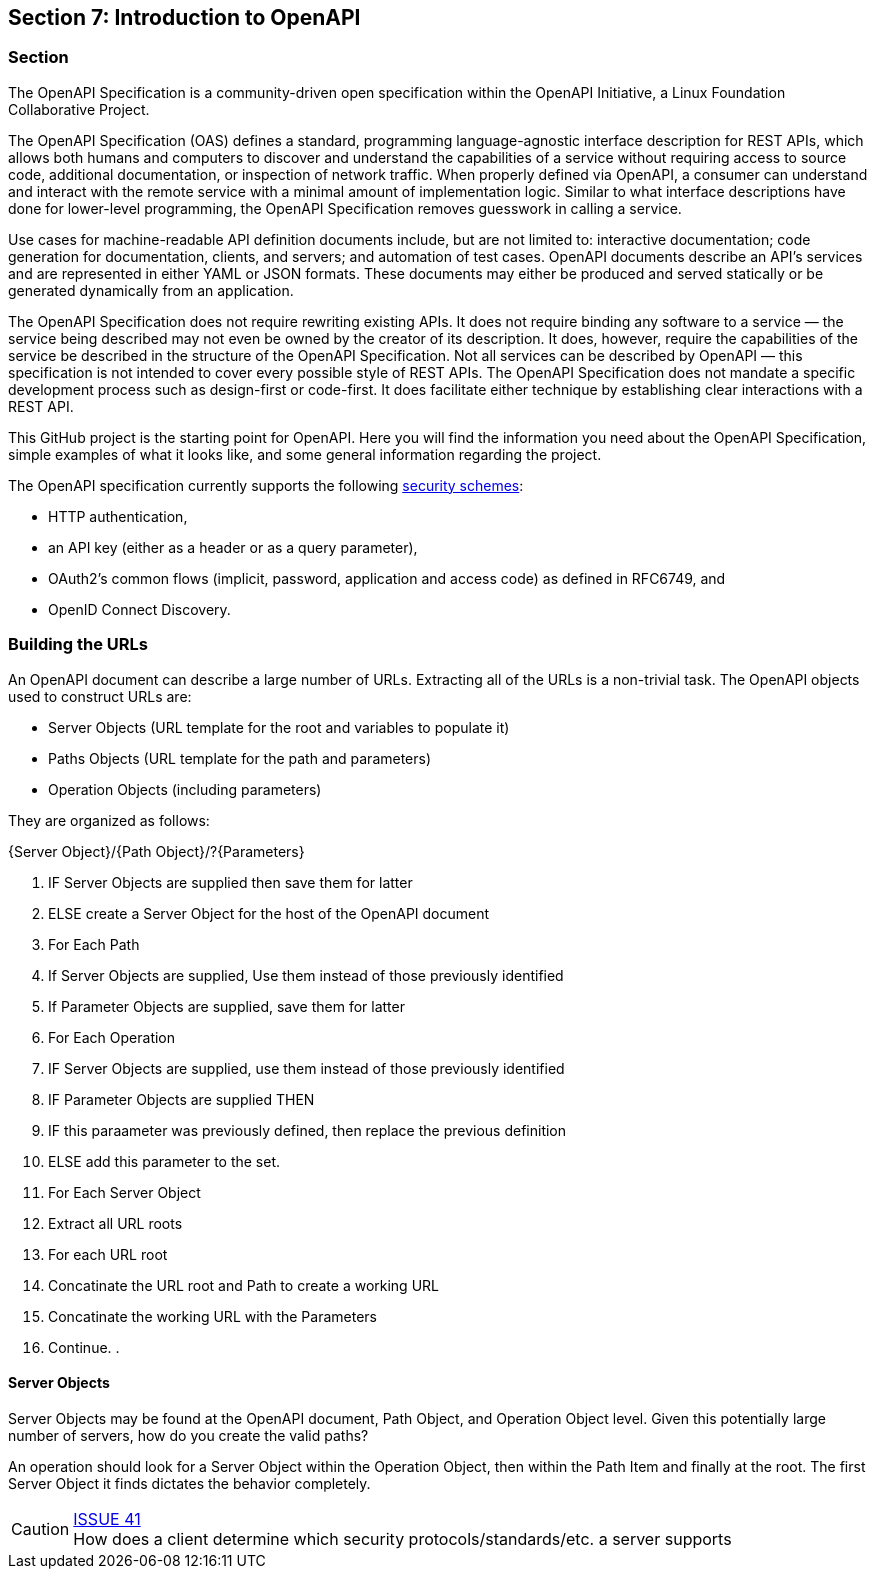 == Section 7: Introduction to OpenAPI

=== Section

The OpenAPI Specification is a community-driven open specification within the OpenAPI Initiative, a Linux Foundation Collaborative Project.

The OpenAPI Specification (OAS) defines a standard, programming language-agnostic interface description for REST APIs, which allows both humans and computers to discover and understand the capabilities of a service without requiring access to source code, additional documentation, or inspection of network traffic. When properly defined via OpenAPI, a consumer can understand and interact with the remote service with a minimal amount of implementation logic. Similar to what interface descriptions have done for lower-level programming, the OpenAPI Specification removes guesswork in calling a service.

Use cases for machine-readable API definition documents include, but are not limited to: interactive documentation; code generation for documentation, clients, and servers; and automation of test cases. OpenAPI documents describe an API's services and are represented in either YAML or JSON formats. These documents may either be produced and served statically or be generated dynamically from an application.

The OpenAPI Specification does not require rewriting existing APIs. It does not require binding any software to a service — the service being described may not even be owned by the creator of its description. It does, however, require the capabilities of the service be described in the structure of the OpenAPI Specification. Not all services can be described by OpenAPI — this specification is not intended to cover every possible style of REST APIs. The OpenAPI Specification does not mandate a specific development process such as design-first or code-first. It does facilitate either technique by establishing clear interactions with a REST API.

This GitHub project is the starting point for OpenAPI. Here you will find the information you need about the OpenAPI Specification, simple examples of what it looks like, and some general information regarding the project.


The OpenAPI specification currently supports the following link:https://github.com/OAI/OpenAPI-Specification/blob/master/versions/3.0.0.md#security-scheme-object[security schemes]:

* HTTP authentication,
* an API key (either as a header or as a query parameter),
* OAuth2's common flows (implicit, password, application and access code) as defined in RFC6749, and
* OpenID Connect Discovery.

=== Building the URLs

An OpenAPI document can describe a large number of URLs.  Extracting all of the URLs is a non-trivial task.  The OpenAPI objects used to construct URLs are:   

* Server Objects (URL template for the root and variables to populate it)
* Paths Objects (URL template for the path and parameters)
* Operation Objects (including parameters)

They are organized as follows:

{Server Object}/{Path Object}/?{Parameters}

. IF Server Objects are supplied then save them for latter
. ELSE create a Server Object for the host of the OpenAPI document
. For Each Path
. If Server Objects are supplied, Use them instead of those previously identified
. If Parameter Objects are supplied, save them for latter
. For Each Operation
. IF Server Objects are supplied, use them instead of those previously identified
. IF Parameter Objects are supplied THEN
. IF this paraameter was previously defined, then replace the previous definition
. ELSE add this parameter to the set.
. For Each Server Object
. Extract all URL roots 
. For each URL root
. Concatinate the URL root and Path to create a working URL
. Concatinate the working URL with the Parameters
. Continue.
. 


==== Server Objects

Server Objects may be found at the OpenAPI document, Path Object, and Operation Object level.  Given this potentially large number of servers, how do you create the valid paths?

An operation should look for a Server Object within the Operation Object, then within the Path Item and finally at the root. The first Server Object it finds dictates the behavior completely.

CAUTION: link:https://github.com/opengeospatial/WFS_FES/issues/41[ISSUE 41] +
How does a client determine which security protocols/standards/etc. a server supports


